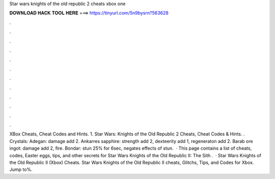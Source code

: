Star wars knights of the old republic 2 cheats xbox one

𝐃𝐎𝐖𝐍𝐋𝐎𝐀𝐃 𝐇𝐀𝐂𝐊 𝐓𝐎𝐎𝐋 𝐇𝐄𝐑𝐄 ===> https://tinyurl.com/5n9bysrn?563628

.

.

.

.

.

.

.

.

.

.

.

.

XBox Cheats, Cheat Codes and Hints. 1. Star Wars: Knights of the Old Republic 2 Cheats, Cheat Codes & Hints. . Crystals: Adegan: damage add 2. Ankarres sapphire: strength add 2, dexteerity add 1, regeneraton add 2. Barab ore ingot: damage add 2, fire. Bondar: stun 25% for 6sec, negates effects of stun.  · This page contains a list of cheats, codes, Easter eggs, tips, and other secrets for Star Wars Knights of the Old Republic II: The Sith .  · Star Wars Knights of the Old Republic II (Xbox) Cheats. Star Wars Knights of the Old Republic II cheats, Glitchs, Tips, and Codes for Xbox. Jump to%.